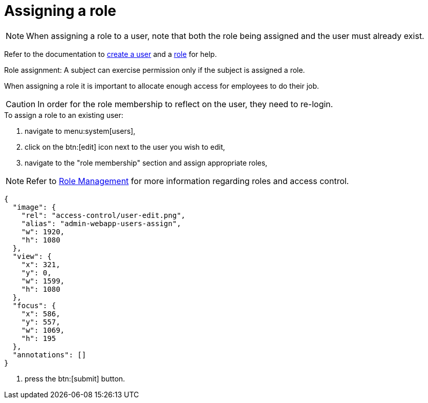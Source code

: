 = Assigning a role

[NOTE]
====
When assigning a role to a user, note that both the role being assigned and the user must already exist. 
====

Refer to the documentation to xref:users/creating.adoc[create a user] and a xref:users/roles/assign.adoc[role] for help.

Role assignment: A subject can exercise permission only if the subject is assigned a role.

When assigning a role it is important to allocate enough access for employees to do their job.

[CAUTION]
====
In order for the role membership to reflect on the user, they need to re-login.
====

.To assign a role to an existing user:
. navigate to menu:system[users],
. click on the btn:[edit] icon next to the user you wish to edit,
. navigate to the "role membership" section and assign appropriate roles,

[NOTE]
====
Refer to xref:roles/index.adoc[Role Management] for more information regarding roles and access control.
====

[annotation,role="data-zoomable"]
----
{
  "image": {
    "rel": "access-control/user-edit.png",
    "alias": "admin-webapp-users-assign",
    "w": 1920,
    "h": 1080
  },
  "view": {
    "x": 321,
    "y": 0,
    "w": 1599,
    "h": 1080
  },
  "focus": {
    "x": 586,
    "y": 557,
    "w": 1069,
    "h": 195
  },
  "annotations": []
}
----
. press the btn:[submit] button.

